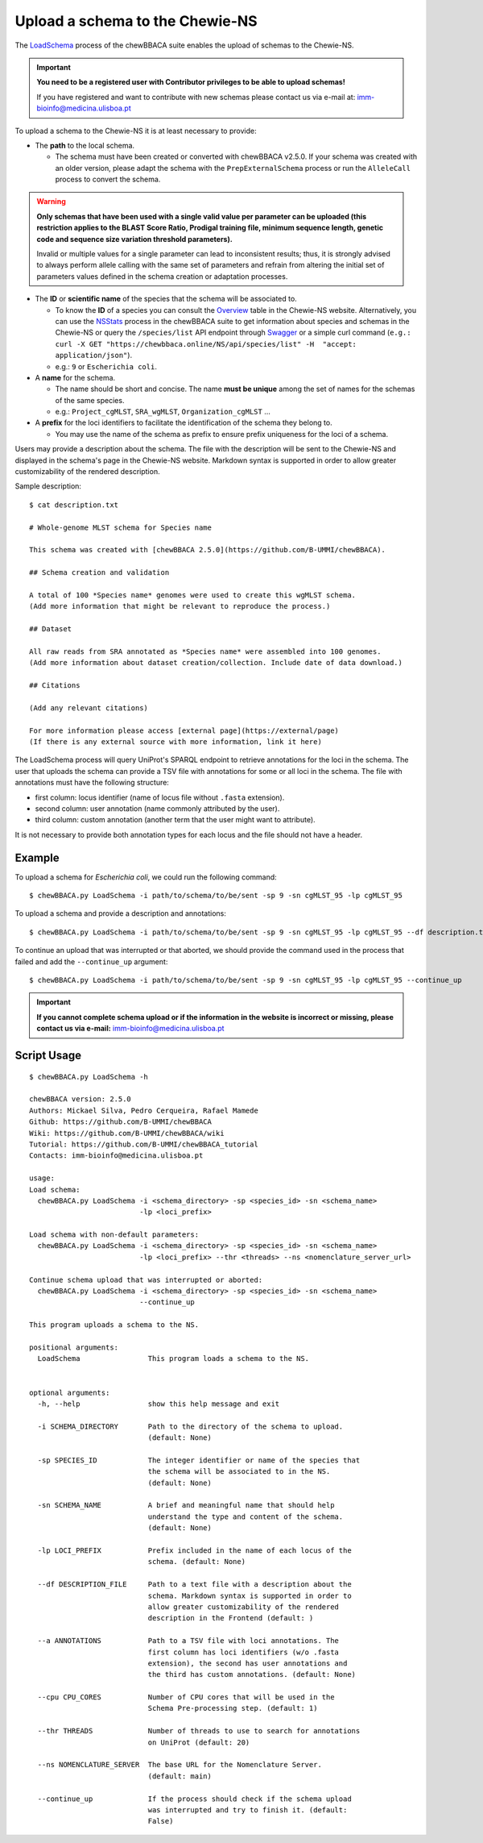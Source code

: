 Upload a schema to the Chewie-NS
================================

The `LoadSchema <https://github.com/B-UMMI/chewBBACA/blob/dev2_chewie_NS/CHEWBBACA/CHEWBBACA_NS/load_schema.py>`_ 
process of the chewBBACA suite enables the upload of schemas to the Chewie-NS.

.. important:: **You need to be a registered user with Contributor privileges to 
                 be able to upload schemas!**

                 If you have registered and want to contribute with new schemas please contact us 
                 via e-mail at: imm-bioinfo@medicina.ulisboa.pt

To upload a schema to the Chewie-NS it is at least necessary to provide:

- The **path** to the local schema.

  - The schema must have been created or converted with chewBBACA v2.5.0. If your schema was created with
    an older version, please adapt the schema with the ``PrepExternalSchema`` process or run the 
    ``AlleleCall`` process to convert the schema.

.. warning:: **Only schemas that have been used with a single valid
             value per parameter can be uploaded (this restriction applies
             to the BLAST Score Ratio, Prodigal training file, minimum 
             sequence length, genetic code and sequence size variation 
             threshold parameters).**
             
             Invalid or multiple values
             for a single parameter can lead to inconsistent results; thus,
             it is strongly advised to always perform allele calling with
             the same set of parameters and refrain from altering the initial
             set of parameters values defined in the schema creation or
             adaptation processes.

- The **ID** or **scientific name** of the species that the schema will be associated to.
  
  - To know the **ID** of a species you can consult the `Overview <https://chewbbaca.online/stats>`_ 
    table in the Chewie-NS website. Alternatively, you can use the 
    `NSStats <https://github.com/B-UMMI/chewBBACA/blob/master/CHEWBBACA/CHEWBBACA_NS/stats_requests.py>`_ 
    process in the  chewBBACA suite to get information about species and schemas in the Chewie-NS or 
    query the ``/species/list`` API endpoint through  `Swagger <https://chewbbaca.online/api/NS/api/docs>`_ or a simple curl 
    command (``e.g.: curl -X GET "https://chewbbaca.online/NS/api/species/list" 
    -H  "accept: application/json"``).
  - e.g.: ``9`` or ``Escherichia coli``.

- A **name** for the schema.

  - The name should be short and concise. The name **must be unique** among the set of names for 
    the schemas of the same species.
  - e.g.: ``Project_cgMLST``, ``SRA_wgMLST``, ``Organization_cgMLST`` ...

- A **prefix** for the loci identifiers to facilitate the identification of the schema they belong to.

  - You may use the name of the schema as prefix to ensure prefix uniqueness for the loci
    of a schema.

Users may provide a description about the schema. The file with the description 
will be sent to the Chewie-NS and displayed in the schema's page in the Chewie-NS website. Markdown syntax is 
supported in order to allow greater customizability of the rendered description.

Sample description::

    $ cat description.txt

    # Whole-genome MLST schema for Species name

    This schema was created with [chewBBACA 2.5.0](https://github.com/B-UMMI/chewBBACA).

    ## Schema creation and validation

    A total of 100 *Species name* genomes were used to create this wgMLST schema.
    (Add more information that might be relevant to reproduce the process.)

    ## Dataset

    All raw reads from SRA annotated as *Species name* were assembled into 100 genomes.
    (Add more information about dataset creation/collection. Include date of data download.)

    ## Citations

    (Add any relevant citations)

    For more information please access [external page](https://external/page)
    (If there is any external source with more information, link it here)



The LoadSchema process will query UniProt's SPARQL endpoint to retrieve annotations for the loci 
in the schema. The user that uploads the schema can provide a TSV file with annotations for some or all 
loci in the schema. The file with annotations must have the following structure:

- first column: locus identifier (name of locus file without ``.fasta`` extension).
- second column: user annotation (name commonly attributed by the user).
- third column: custom annotation (another term that the user might want to attribute).

.. rst-class:: align-center

  +----------+---------------------------------------------------+--------------+
  | loci_1   | Chromosomal replication  initiator protein DnaA   |     dnaA     |
  +----------+---------------------------------------------------+--------------+
  | loci_2   |       DNA primase                                 |     dnaG     |
  +----------+---------------------------------------------------+--------------+
  | loci_3   | RNA-directed DNA polymerase                       |              |
  +----------+---------------------------------------------------+--------------+
  | loci_4   |                                                   |      pbp     |
  +----------+---------------------------------------------------+--------------+

It is not necessary to provide both annotation types for each locus and the file should not have 
a header.

Example
:::::::

To upload a schema for *Escherichia coli*, we could run the following command::

    $ chewBBACA.py LoadSchema -i path/to/schema/to/be/sent -sp 9 -sn cgMLST_95 -lp cgMLST_95

To upload a schema and provide a description and annotations::

    $ chewBBACA.py LoadSchema -i path/to/schema/to/be/sent -sp 9 -sn cgMLST_95 -lp cgMLST_95 --df description.txt --a annotations.tsv

To continue an upload that was interrupted or that aborted, we should provide the command used in 
the process that failed and add the ``--continue_up`` argument::

    $ chewBBACA.py LoadSchema -i path/to/schema/to/be/sent -sp 9 -sn cgMLST_95 -lp cgMLST_95 --continue_up

.. important:: **If you cannot complete schema upload or if the information in the
                 website is incorrect or missing, please contact us via e-mail:**
                 imm-bioinfo@medicina.ulisboa.pt

Script Usage
::::::::::::

::

    $ chewBBACA.py LoadSchema -h

    chewBBACA version: 2.5.0
    Authors: Mickael Silva, Pedro Cerqueira, Rafael Mamede
    Github: https://github.com/B-UMMI/chewBBACA
    Wiki: https://github.com/B-UMMI/chewBBACA/wiki
    Tutorial: https://github.com/B-UMMI/chewBBACA_tutorial
    Contacts: imm-bioinfo@medicina.ulisboa.pt

    usage: 
    Load schema:
      chewBBACA.py LoadSchema -i <schema_directory> -sp <species_id> -sn <schema_name>
                              -lp <loci_prefix> 

    Load schema with non-default parameters:
      chewBBACA.py LoadSchema -i <schema_directory> -sp <species_id> -sn <schema_name>
                              -lp <loci_prefix> --thr <threads> --ns <nomenclature_server_url>

    Continue schema upload that was interrupted or aborted:
      chewBBACA.py LoadSchema -i <schema_directory> -sp <species_id> -sn <schema_name>
                              --continue_up

    This program uploads a schema to the NS.

    positional arguments:
      LoadSchema                This program loads a schema to the NS.
                                

    optional arguments:
      -h, --help                show this help message and exit
                                
      -i SCHEMA_DIRECTORY       Path to the directory of the schema to upload.
                                (default: None)
                                
      -sp SPECIES_ID            The integer identifier or name of the species that
                                the schema will be associated to in the NS.
                                (default: None)
                                
      -sn SCHEMA_NAME           A brief and meaningful name that should help
                                understand the type and content of the schema.
                                (default: None)
                                
      -lp LOCI_PREFIX           Prefix included in the name of each locus of the
                                schema. (default: None)
                                
      --df DESCRIPTION_FILE     Path to a text file with a description about the
                                schema. Markdown syntax is supported in order to
                                allow greater customizability of the rendered
                                description in the Frontend (default: )
                                
      --a ANNOTATIONS           Path to a TSV file with loci annotations. The
                                first column has loci identifiers (w/o .fasta
                                extension), the second has user annotations and
                                the third has custom annotations. (default: None)
                                
      --cpu CPU_CORES           Number of CPU cores that will be used in the
                                Schema Pre-processing step. (default: 1)
                                
      --thr THREADS             Number of threads to use to search for annotations
                                on UniProt (default: 20)
                                
      --ns NOMENCLATURE_SERVER  The base URL for the Nomenclature Server.
                                (default: main)
                                
      --continue_up             If the process should check if the schema upload
                                was interrupted and try to finish it. (default:
                                False)

